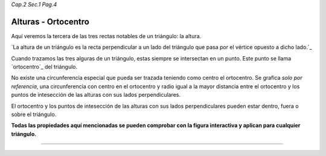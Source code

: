 *Cap.2 Sec.1 Pag.4*

Alturas - Ortocentro
=========================================================

Aquí veremos la tercera de las tres rectas notables de un triángulo: la altura.

`La altura de un triángulo es la recta perpendicular a un lado del triángulo que pasa por el
vértice opuesto a dicho lado.`_

Cuando trazamos las tres alguras de un triángulo, estas siempre se intersectan en un punto.
Este punto se llama `ortocentro`_ del triángulo.

No existe una circunferencia especial que pueda ser trazada teniendo como centro el ortocentro.
Se grafica *solo por referencia*, una circunferencia con centro en el ortocentro y radio
igual a la mayor distancia entre el ortocentro y los puntos de intesección de las alturas
con sus lados perpendiculares.

El ortocentro y los puntos de intesección de las alturas con sus lados perpendiculares
pueden estar dentro, fuera o sobre el triángulo.

**Todas las propiedades aquí mencionadas se pueden comprobar con la figura interactiva y
aplican para cualquier triángulo.**

-------------------
